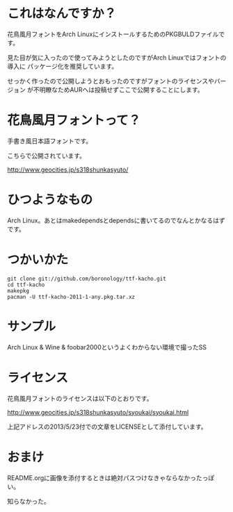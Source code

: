 
* これはなんですか？
  花鳥風月フォントをArch LinuxにインストールするためのPKGBULDファイルです。

  見た目が気に入ったので使ってみようとしたのですがArch Linuxではフォントの導入に
  パッケージ化を推奨しています。

  せっかく作ったので公開しようとおもったのですがフォントのライセンスやバージョン
  が不明瞭なためAURへは投稿せずここで公開することにします。

* 花鳥風月フォントって？
  手書き風日本語フォントです。
  
  こちらで公開されています。

  http://www.geocities.jp/s318shunkasyuto/

* ひつようなもの
  Arch Linux。あとはmakedependsとdependsに書いてるのでなんとかなるはずです。

* つかいかた
  : git clone git://github.com/boronology/ttf-kacho.git
  : cd ttf-kacho
  : makepkg
  : pacman -U ttf-kacho-2011-1-any.pkg.tar.xz

* サンプル
  [[https://raw.github.com/boronology/ttf-kacho/master/sample.png]]
  
  Arch Linux & Wine & foobar2000というよくわからない環境で撮ったSS

* ライセンス
  花鳥風月フォントのライセンスは以下のとおりです。

  http://www.geocities.jp/s318shunkasyuto/syoukai/syoukai.html

  上記アドレスの2013/5/23付での文章をLICENSEとして添付しています。

* おまけ
  README.orgに画像を添付するときは絶対パスつけなきゃならなかったっぽい。

  知らなかった。
